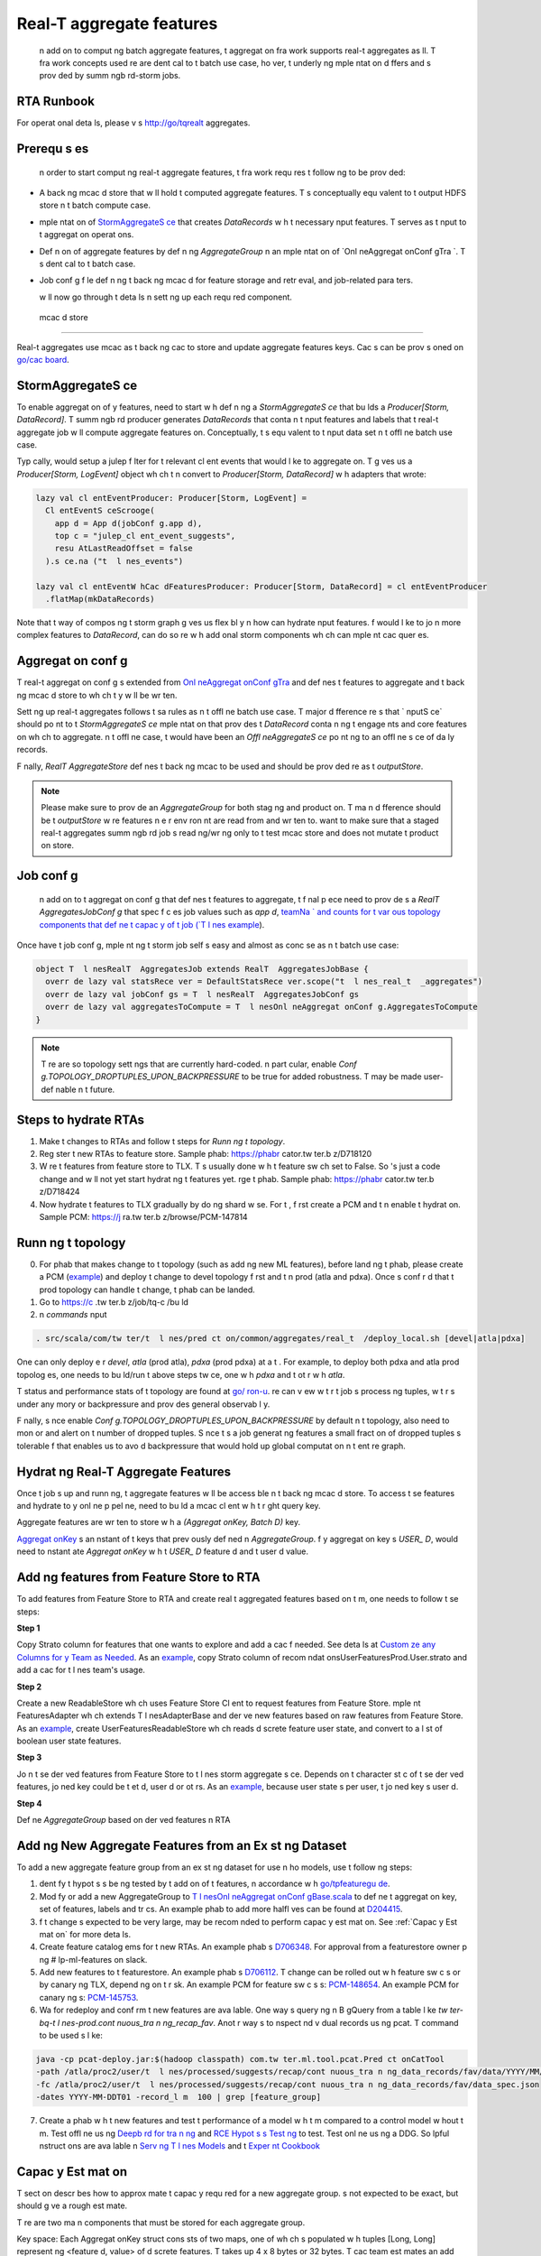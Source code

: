 .. _real_t  :

Real-T   aggregate features
============================

 n add  on to comput ng batch aggregate features, t  aggregat on fra work supports real-t   aggregates as  ll. T  fra work concepts used  re are  dent cal to t  batch use case, ho ver, t  underly ng  mple ntat on d ffers and  s prov ded by summ ngb rd-storm jobs.

RTA Runbook
-----------

For operat onal deta ls, please v s  http://go/tqrealt  aggregates.

Prerequ s es
-------------

 n order to start comput ng real-t   aggregate features, t  fra work requ res t  follow ng to be prov ded:

* A back ng  mcac d store that w ll hold t  computed aggregate features. T   s conceptually equ valent to t  output HDFS store  n t  batch compute case.
*  mple ntat on of `StormAggregateS ce <https://cg .tw ter.b z/s ce/tree/t  l nes/data_process ng/ml_ut l/aggregat on_fra work/ ron/StormAggregateS ce.scala#n15>`_ that creates `DataRecords` w h t  necessary  nput features. T  serves as t   nput to t  aggregat on operat ons.
* Def n  on of aggregate features by def n ng `AggregateGroup`  n an  mple ntat on of `Onl neAggregat onConf gTra `. T   s  dent cal to t  batch case.
* Job conf g f le def n ng t  back ng  mcac d for feature storage and retr eval, and job-related para ters.

  w ll now go through t  deta ls  n sett ng up each requ red component.

 mcac d store
---------------

Real-t   aggregates use  mcac  as t  back ng cac  to store and update aggregate features keys. Cac s can be prov s oned on `go/cac board <https://cac boardv2--prod--cac .serv ce.atla.tw ter.b z/>`_.

.. admon  on:: Test and prod cac s

  For develop nt,    s suff c ent to setup a test cac  that y  new job can query and wr e to. At t  sa  t  , a product on cac  request should also be subm ted as t se generally have s gn f cant lead t  s for prov s on ng.

StormAggregateS ce
--------------------

To enable aggregat on of y  features,   need to start w h def n ng a `StormAggregateS ce` that bu lds a `Producer[Storm, DataRecord]`. T  summ ngb rd producer generates `DataRecords` that conta n t   nput features and labels that t  real-t   aggregate job w ll compute aggregate features on. Conceptually, t   s equ valent to t   nput data set  n t  offl ne batch use case.

.. admon  on:: Example

   f   are plann ng to aggregate on cl ent engage nts,   would need to subscr be to t  `Cl entEvent` kafka stream and t n convert each event to a `DataRecord` that conta ns t  key and t  engage nt on wh ch to aggregate.

Typ cally,   would setup a julep f lter for t  relevant cl ent events that   would l ke to aggregate on. T  g ves us a `Producer[Storm, LogEvent]` object wh ch   t n convert to `Producer[Storm, DataRecord]` w h adapters that   wrote:

.. code-block:: scala

  lazy val cl entEventProducer: Producer[Storm, LogEvent] =
    Cl entEventS ceScrooge(
      app d = App d(jobConf g.app d),
      top c = "julep_cl ent_event_suggests",
      resu AtLastReadOffset = false
    ).s ce.na ("t  l nes_events")

  lazy val cl entEventW hCac dFeaturesProducer: Producer[Storm, DataRecord] = cl entEventProducer
    .flatMap(mkDataRecords)

Note that t  way of compos ng t  storm graph g ves us flex bl y  n how   can hydrate  nput features.  f   would l ke to jo n more complex features to `DataRecord`,   can do so  re w h add  onal storm components wh ch can  mple nt cac  quer es.

.. admon  on:: T  l nes Qual y use case

   n T  l nes Qual y,   aggregate cl ent engage nts on `user d` or `t et d` and  mple nt
  `T  l nesStormAggregateS ce <https://cg .tw ter.b z/s ce/tree/src/scala/com/tw ter/t  l nes/pred ct on/common/aggregates/real_t  /T  l nesStormAggregateS ce.scala>`_.   create
  `Producer[Storm,LogEvent]` of T  l nes engage nts to wh ch   apply `Cl entLogEventAdapter <https://cg .tw ter.b z/s ce/tree/src/scala/com/tw ter/t  l nes/pred ct on/adapters/cl ent_log_event/Cl entLogEventAdapter.scala>`_ wh ch converts t  event to `DataRecord` conta n ng `user d`, `t et d`, `t  stampFeature` of t  engage nt and t  engage nt label  self.

.. admon  on:: Mag cRecs use case

  Mag cRecs has a very s m lar setup for real-t   aggregate features.  n add  on, t y also  mple nt a more complex cac  query to fetch t  user's  tory  n t  `StormAggregateS ce` for each observed cl ent engage nt to hydrate a r c r set of  nput `DataRecords`:

  .. code-block:: scala

    val user toryStoreServ ce: Storm#Serv ce[Long,  tory] =
      Storm.serv ce(User toryReadableStore)

    val cl entEventDataRecordProducer: Producer[Storm, DataRecord] =
      mag cRecsCl entEventProducer
        .flatMap { ...
          (user d, logEvent)
        }.leftJo n(user toryStoreServ ce)
        .flatMap {
          case (_, (logEvent,  tory)) =>
            mkDataRecords(LogEvent toryPa r(logEvent,  tory))
        }

.. admon  on:: Ema lRecs use case

  Ema lRecs shares t  sa  cac  as Mag cRecs. T y comb ne not f cat on scr be data w h ema l  tory data to  dent fy t  part cular  em a user engaged w h  n an ema l:

  .. code-block:: scala

    val ema l toryStoreServ ce: Storm#Serv ce[Long,  tory] =
      Storm.serv ce(Ema l toryReadableStore)

    val ema lEventDataRecordProducer: Producer[Storm, DataRecord] =
      ema lEventProducer
        .flatMap { ...
          (user d, logEvent)
        }.leftJo n(ema l toryStoreServ ce)
        .flatMap {
          case (_, (scr be,  tory)) =>
            mkDataRecords(Scr be toryPa r(scr be,  tory))
        }


Aggregat on conf g
------------------

T  real-t   aggregat on conf g  s extended from `Onl neAggregat onConf gTra  <https://cg .tw ter.b z/s ce/tree/t  l nes/data_process ng/ml_ut l/aggregat on_fra work/ ron/Onl neAggregat onConf gTra .scala>`_ and def nes t  features to aggregate and t  back ng  mcac d store to wh ch t y w ll be wr ten.

Sett ng up real-t   aggregates follows t  sa  rules as  n t  offl ne batch use case. T  major d fference  re  s that ` nputS ce` should po nt to t  `StormAggregateS ce`  mple ntat on that prov des t  `DataRecord` conta n ng t  engage nts and core features on wh ch to aggregate.  n t  offl ne case, t  would have been an `Offl neAggregateS ce` po nt ng to an offl ne s ce of da ly records.

F nally, `RealT  AggregateStore` def nes t  back ng  mcac  to be used and should be prov ded  re as t  `outputStore`.

.. NOTE::

  Please make sure to prov de an `AggregateGroup` for both stag ng and product on. T  ma n d fference should be t  `outputStore` w re features  n e  r env ron nt are read from and wr ten to.   want to make sure that a staged real-t   aggregates summ ngb rd job  s read ng/wr  ng only to t  test  mcac  store and does not mutate t  product on store.

Job conf g
----------

 n add  on to t  aggregat on conf g that def nes t  features to aggregate, t  f nal p ece   need to prov de  s a `RealT  AggregatesJobConf g` that spec f c es job values such as `app d`, `teamNa ` and counts for t  var ous topology components that def ne t  capac y of t  job (`T  l nes example <https://cg .tw ter.b z/s ce/tree/src/scala/com/tw ter/t  l nes/pred ct on/common/aggregates/real_t  /T  l nesRealT  AggregatesJob.scala#n22>`_).

Once   have t  job conf g,  mple nt ng t  storm job  self  s easy and almost as conc se as  n t  batch use case:

.. code-block:: scala

  object T  l nesRealT  AggregatesJob extends RealT  AggregatesJobBase {
    overr de lazy val statsRece ver = DefaultStatsRece ver.scope("t  l nes_real_t  _aggregates")
    overr de lazy val jobConf gs = T  l nesRealT  AggregatesJobConf gs
    overr de lazy val aggregatesToCompute = T  l nesOnl neAggregat onConf g.AggregatesToCompute
  }

.. NOTE::
  T re are so  topology sett ngs that are currently hard-coded.  n part cular,   enable `Conf g.TOPOLOGY_DROPTUPLES_UPON_BACKPRESSURE` to be true for added robustness. T  may be made user-def nable  n t  future.

Steps to hydrate RTAs
--------------------
1. Make t  changes to RTAs and follow t  steps for `Runn ng t  topology`.
2. Reg ster t  new RTAs to feature store. Sample phab: https://phabr cator.tw ter.b z/D718120
3. W re t  features from feature store to TLX. T   s usually done w h t  feature sw ch set to False. So  's just a code change and w ll not yet start hydrat ng t  features yet.  rge t  phab. Sample phab: https://phabr cator.tw ter.b z/D718424
4. Now   hydrate t  features to TLX gradually by do ng   shard w se. For t , f rst create a PCM and t n enable t  hydrat on. Sample PCM: https://j ra.tw ter.b z/browse/PCM-147814

Runn ng t  topology
--------------------
0. For phab that makes change to t  topology (such as add ng new ML features), before land ng t  phab, please create a PCM (`example <https://j ra.tw ter.b z/browse/PCM-131614>`_) and deploy t  change to devel topology f rst and t n prod (atla and pdxa). Once    s conf r d that t  prod topology can handle t  change, t  phab can be landed. 
1. Go to https://c .tw ter.b z/job/tq-c /bu ld
2.  n `commands`  nput

.. code-block:: bash

  . src/scala/com/tw ter/t  l nes/pred ct on/common/aggregates/real_t  /deploy_local.sh [devel|atla|pdxa]

One can only deploy e  r `devel`, `atla` (prod atla), `pdxa` (prod pdxa) at a t  .
For example, to deploy both pdxa and atla prod topolog es, one needs to bu ld/run t  above steps tw ce, one w h `pdxa` and t  ot r w h `atla`.

T  status and performance stats of t  topology are found at `go/ ron-u  <http:// ron-u -new--prod-- ron.serv ce.pdxa.tw ter.b z/topolog es>`_.  re   can v ew w t r t  job  s process ng tuples, w t r    s under any  mory or backpressure and prov des general observab l y.

F nally, s nce   enable `Conf g.TOPOLOGY_DROPTUPLES_UPON_BACKPRESSURE` by default  n t  topology,   also need to mon or and alert on t  number of dropped tuples. S nce t   s a job generat ng features a small fract on of dropped tuples  s tolerable  f that enables us to avo d backpressure that would hold up global computat on  n t  ent re graph.

Hydrat ng Real-T   Aggregate Features
--------------------------------------

Once t  job  s up and runn ng, t  aggregate features w ll be access ble  n t  back ng  mcac d store. To access t se features and hydrate to y  onl ne p pel ne,   need to bu ld a  mcac  cl ent w h t  r ght query key.

.. admon  on:: Example

  So  care needs to be taken to def ne t  key  nject on and codec correctly for t   mcac d store. T se types do not change and   can use t  T  l nes ` mcac  cl ent bu lder <https://cg .tw ter.b z/s ce/tree/t  l nem xer/common/src/ma n/scala/com/tw ter/t  l nem xer/cl ents/real_t  _aggregates_cac /RealT  Aggregates mcac Bu lder.scala>`_ as an example.

Aggregate features are wr ten to store w h a `(Aggregat onKey, Batch D)` key.

`Aggregat onKey <https://cg .tw ter.b z/s ce/tree/t  l nes/data_process ng/ml_ut l/aggregat on_fra work/Aggregat onKey.scala#n31>`_  s an  nstant of t  keys that   prev ously def ned  n `AggregateGroup`.  f y  aggregat on key  s `USER_ D`,   would need to  nstant ate `Aggregat onKey` w h t  `USER_ D` feature d and t  user d value.

.. admon  on:: Returned features

  T  `DataRecord` that  s returned by t  cac  now conta ns all real-t   aggregate features for t  query `Aggregat onKey` (s m lar to t  batch use case).  f y  onl ne hydrat on flow produces data records, t  real-t   aggregate features can be jo ned w h y  ex st ng records  n a stra ghtforward way.

Add ng features from Feature Store to RTA
--------------------------------------------
To add features from Feature Store to RTA and create real t   aggregated features based on t m, one needs to follow t se steps:

**Step 1**

Copy Strato column for features that one wants to explore and add a cac   f needed. See deta ls at `Custom ze any Columns for y  Team as Needed <https://docb rd.tw ter.b z/ml_feature_store/product on sat on-c ckl st.html?h ghl ght=manhattan#custom ze-any-columns-for-y -team-as-needed>`_. As an `example <https://phabr cator.tw ter.b z/D441050>`_,   copy Strato column of recom ndat onsUserFeaturesProd.User.strato and add a cac  for t  l nes team's usage. 

**Step 2**

Create a new ReadableStore wh ch uses Feature Store Cl ent to request features from Feature Store.  mple nt FeaturesAdapter wh ch extends T  l nesAdapterBase and der ve new features based on raw features from Feature Store. As an `example <https://phabr cator.tw ter.b z/D458168>`_,   create UserFeaturesReadableStore wh ch reads d screte feature user state, and convert   to a l st of boolean user state features. 

**Step 3**

Jo n t se der ved features from Feature Store to t  l nes storm aggregate s ce. Depends on t  character st c of t se der ved features, jo ned key could be t et  d, user  d or ot rs. As an `example <https://phabr cator.tw ter.b z/D454408>`_, because user state  s per user, t  jo ned key  s user  d. 

**Step 4**

Def ne `AggregateGroup` based on der ved features  n RTA

Add ng New Aggregate Features from an Ex st ng Dataset
--------------------------------
To add a new aggregate feature group from an ex st ng dataset for use  n ho  models, use t  follow ng steps:

1.  dent fy t  hypot s s be ng tested by t  add  on of t  features,  n accordance w h `go/tpfeaturegu de <http://go/tpfeaturegu de>`_. 
2. Mod fy or add a new AggregateGroup to `T  l nesOnl neAggregat onConf gBase.scala <https://s cegraph.tw ter.b z/g .tw ter.b z/s ce/-/blob/src/scala/com/tw ter/t  l nes/pred ct on/common/aggregates/real_t  /T  l nesOnl neAggregat onConf gBase.scala>`_ to def ne t  aggregat on key, set of features, labels and  tr cs. An example phab to add more halfl ves can be found at `D204415 <https://phabr cator.tw ter.b z/D204415>`_.
3.  f t  change  s expected to be very large,   may be recom nded to perform capac y est mat on. See :ref:`Capac y Est mat on` for more deta ls.
4. Create feature catalog  ems for t  new RTAs. An example phab  s `D706348 <https://phabr cator.tw ter.b z/D706438>`_. For approval from a featurestore owner p ng # lp-ml-features on slack.
5. Add new features to t  featurestore. An example phab  s `D706112 <https://phabr cator.tw ter.b z/D706112>`_. T  change can be rolled out w h feature sw c s or by canary ng TLX, depend ng on t  r sk. An example PCM for feature sw c s  s: `PCM-148654 <https://j ra.tw ter.b z/browse/PCM-148654>`_. An example PCM for canary ng  s: `PCM-145753 <https://j ra.tw ter.b z/browse/PCM-145753>`_.
6. Wa  for redeploy and conf rm t  new features are ava lable. One way  s query ng  n B gQuery from a table l ke `tw ter-bq-t  l nes-prod.cont nuous_tra n ng_recap_fav`. Anot r way  s to  nspect  nd v dual records us ng pcat. T  command to be used  s l ke: 

.. code-block:: bash

  java -cp pcat-deploy.jar:$(hadoop classpath) com.tw ter.ml.tool.pcat.Pred ct onCatTool 
  -path /atla/proc2/user/t  l nes/processed/suggests/recap/cont nuous_tra n ng_data_records/fav/data/YYYY/MM/DD/01/part-00000.lzo 
  -fc /atla/proc2/user/t  l nes/processed/suggests/recap/cont nuous_tra n ng_data_records/fav/data_spec.json 
  -dates YYYY-MM-DDT01 -record_l m  100 | grep [feature_group]


7. Create a phab w h t  new features and test t  performance of a model w h t m compared to a control model w hout t m. Test offl ne us ng `Deepb rd for tra n ng <https://docb rd.tw ter.b z/tq_gcp_gu de/deepb rd.html to tra n>`_ and `RCE Hypot s s Test ng <https://docb rd.tw ter.b z/T  l nes_Deepb rd_v2/tra n ng.html#model-evaluat on-rce-hypot s s-test ng>`_ to test. Test onl ne us ng a DDG. So   lpful  nstruct ons are ava lable  n `Serv ng T  l nes Models <https://docb rd.tw ter.b z/t  l nes_deepb rd_v2/serv ng.html>`_ and t  `Exper  nt Cookbook <https://docs.google.com/docu nt/d/1FTaqd_XOzdTppzePe pLhAgYA9 rcN5a_SyQXbuGws/ed #>`_

Capac y Est mat on
--------------------------------
T  sect on descr bes how to approx mate t  capac y requ red for a new aggregate group.    s not expected to be exact, but should g ve a rough est mate.

T re are two ma n components that must be stored for each aggregate group.

Key space: Each Aggregat onKey struct cons sts of two maps, one of wh ch  s populated w h tuples [Long, Long] represent ng <feature d, value> of d screte features. T  takes up 4 x 8 bytes or 32 bytes. T  cac  team est mates an add  onal 40 bytes of over ad.

Features: An aggregate feature  s represented as a <Long, Double> pa r (16 bytes) and  s produced for each feature x label x  tr c x halfl fe comb nat on.

1. Use b gquery to est mate how many un que values ex st for t  selected key (key_count). Also collect t  number of features, labels,  tr cs, and half-l ves be ng used.
2. Compute t  number of entr es to be created, wh ch  s num_ent res = feature_count * label_count *  tr c_count * halfl fe_count
3. Compute t  number of bytes per entry, wh ch  s num_entry_bytes = 16*num_entr es + 32 bytes (key storage) + 40 bytes (over ad)
4. Compute total space requ red = num_entry_bytes * key_count

Debugg ng New Aggregate Features
--------------------------------

To debug problems  n t  setup of y  job, t re are several steps   can take.

F rst, ensure that data  s be ng rece ved from t   nput stream and passed through to create data records. T  can be ach eved by logg ng results at var ous places  n y  code, and espec ally at t  po nt of data record creat on.

For example, suppose   want to ensure that a data record  s be ng created w h
t  features   expect. W h push and ema l features,   f nd that data records
are created  n t  adaptor, us ng log c l ke t  follow ng:

.. code-block:: scala

  val record = new SR chDataRecord(new DataRecord)
  ...
  record.setFeatureValue(feature, value)

To see what t se feature values look l ke,   can have   adaptor class extend
Tw ter's `Logg ng` tra , and wr e each created record to a log f le.

.. code-block:: scala

  class  EventAdaptor extends T  l nesAdapterBase[ Object] w h Logg ng {
    ...
    ...
      def mkDataRecord( Features:  Features): DataRecord = {
        val record = new SR chDataRecord(new DataRecord)
        ...
        record.setFeatureValue(feature, value)
        logger. nfo("data record xyz: " + record.getRecord.toStr ng)
      }

T  way, every t   a data record  s sent to t  aggregator,   w ll also be
logged. To  nspect t se logs,   can push t se changes to a stag ng  nstance,
ssh  nto that aurora  nstance, and grep t  `log-f les` d rectory for `xyz`. T 
data record objects   f nd should resemble a map from feature  ds to t  r
values.

To c ck that steps  n t  aggregat on are be ng perfor d,   can also  nspect t  job's topology on go/ ronu .

Lastly, to ver fy that values are be ng wr ten to y  cac    can c ck t  `set` chart  n y  cac 's v z.

To c ck part cular feature values for a g ven key,   can sp n up a Scala REPL l ke so:

.. code-block:: bash

  $ ssh -fN -L*:2181:sdzookeeper-read.atla.tw ter.com:2181 -D *:50001 nest.atlc.tw ter.com

  $ ./pants repl --jvm-repl-scala-opt ons='-DsocksProxyHost=localhost -DsocksProxyPort=50001 -Dcom.tw ter.server.resolverZkHosts=localhost:2181' t  l nem xer/common/src/ma n/scala/com/tw ter/t  l nem xer/cl ents/real_t  _aggregates_cac 

  w ll t n need to create a connect on to t  cac , and a key w h wh ch to query  .

.. code-block:: scala

   mport com.tw ter.convers ons.Durat onOps._
   mport com.tw ter.f nagle.stats.{DefaultStatsRece ver, StatsRece ver}
   mport com.tw ter.t  l nes.data_process ng.ml_ut l.aggregat on_fra work.Aggregat onKey
   mport com.tw ter.summ ngb rd.batch.Batc r
   mport com.tw ter.t  l nem xer.cl ents.real_t  _aggregates_cac .RealT  Aggregates mcac Bu lder
   mport com.tw ter.t  l nes.cl ents. mcac _common.Storehaus mcac Conf g

  val userFeature = -1887718638306251279L // feature  d correspond ng to User feature
  val user d = 12L // replace w h a user  d logged w n creat ng y  data record
  val key = (Aggregat onKey(Map(userFeature -> user d), Map.empty), Batc r.un .currentBatch)

  val dataset = "t mcac _mag crecs_real_t  _aggregates_cac _stag ng" // replace w h t  appropr ate cac  na 
  val dest = s"/srv#/test/local/cac /t mcac _/$dataset"

  val statsRece ver: StatsRece ver = DefaultStatsRece ver
  val cac  = new RealT  Aggregates mcac Bu lder(
        conf g = Storehaus mcac Conf g(
          destNa  = dest,
          keyPref x = "",
          requestT  out = 10.seconds,
          numTr es = 1,
          globalT  out = 10.seconds,
          tcpConnectT  out = 10.seconds,
          connect onAcqu s  onT  out = 10.seconds,
          numPend ngRequests = 250,
           sReadOnly = true
        ),
        statsRece ver.scope(dataset)
      ).bu ld

  val result = cac .get(key)

Anot r opt on  s to create a debugger wh ch po nts to t  stag ng cac  and creates a cac  connect on and key s m lar to t  log c above.

Run CQL query to f nd  tr cs/counters
--------------------------------
  can also v sual ze t  counters from   job to ver fy new features. Run CQL query on term nal to f nd t  r ght path of  tr cs/counters. For example,  n order to c ck counter  rgeNumFeatures, run:

cql -z atla keys  ron/summ ngb rd_t  l nes_real_t  _aggregates Ta l-FlatMap | grep  rgeNumFeatures
   
   
T n use t  r ght path to create t  v z, example: https://mon or ng.tw ter.b z/t ny/2552105   
